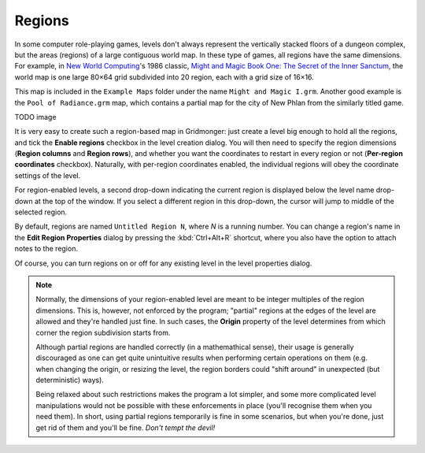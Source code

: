*******
Regions
*******

In some computer role-playing games, levels don't always represent the
vertically stacked floors of a dungeon complex, but the areas (regions) of a
large contiguous world map. In these type of games, all regions have the
same dimensions. For example, in `New World Computing
<https://en.wikipedia.org/wiki/New_World_Computing>`_'s 1986 classic, `Might
and Magic Book One: The Secret of the Inner Sanctum
<https://en.wikipedia.org/wiki/Might_and_Magic_Book_One:_The_Secret_of_the_Inner_Sanctum>`_,
the world map is one large 80×64 grid subdivided into 20 region, each with a
grid size of 16×16. 

.. rst-class:: full
.. image:: _static/img/mm1-regions.png

This map is included in the ``Example Maps`` folder under the name ``Might and
Magic I.grm``. Another good example is the ``Pool of Radiance.grm`` map, which
contains a partial map for the city of New Phlan from the similarly titled
game.

TODO image

It is very easy to create such a region-based map in Gridmonger: just create a
level big enough to hold all the regions, and tick the **Enable regions**
checkbox in the level creation dialog. You will then need to specify the
region dimensions (**Region columns** and **Region rows**), and whether you
want the coordinates to restart in every region or not (**Per-region
coordinates** checkbox). Naturally, with per-region coordinates enabled, the
individual regions will obey the coordinate settings of the level.

For region-enabled levels, a second drop-down indicating the current region is
displayed below the level name drop-down at the top of the window. If you
select a different region in this drop-down, the cursor will jump to middle of
the selected region.

By default, regions are named ``Untitled Region N``, where *N* is a running
number. You can change a region's name in the **Edit Region Properties**
dialog by pressing the :kbd:`Ctrl+Alt+R` shortcut, where you also have the
option to attach notes to the region.

Of course, you can turn regions on or off for any existing level in the level
properties dialog.

.. note::

  Normally, the dimensions of your region-enabled level are meant to be
  integer multiples of the region dimensions. This is, however, not enforced
  by the program; "partial" regions at the edges of the level are allowed and
  they're handled just fine. In such cases, the **Origin** property of the
  level determines from which corner the region subdivision starts from.

  Although partial regions are handled correctly (in a mathemathical sense),
  their usage is generally discouraged as one can get quite unintuitive results
  when performing certain operations on them (e.g. when changing the origin, or
  resizing the level, the region borders could "shift around" in unexpected
  (but deterministic) ways).

  Being relaxed about such restrictions makes the program a lot simpler, and
  some more complicated level manipulations would not be possible with these
  enforcements in place (you'll recognise them when you need them). In short,
  using partial regions temporarily is fine in some scenarios, but when you're
  done, just get rid of them and you'll be fine. *Don't tempt the devil!*
